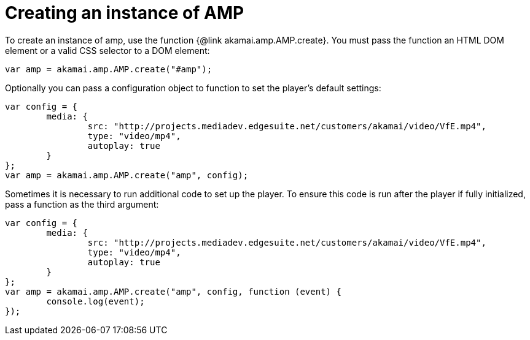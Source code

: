 = Creating an instance of AMP
:categories: ["core"]
:page-layout: techdocs-web
:position: 2

To create an instance of amp, use the function {@link akamai.amp.AMP.create}. You must pass the function an HTML DOM element or a valid CSS selector to a DOM element:

[,javascript]
----
var amp = akamai.amp.AMP.create("#amp");
----

Optionally you can pass a configuration object to function to set the player's default settings:

[,javascript]
----
var config = {
	media: {
		src: "http://projects.mediadev.edgesuite.net/customers/akamai/video/VfE.mp4",
		type: "video/mp4",
		autoplay: true
	}
};
var amp = akamai.amp.AMP.create("amp", config);
----

Sometimes it is necessary to run additional code to set up the player. To ensure this code is run after the player if fully initialized, pass a function as the third argument:

[,javascript]
----
var config = {
	media: {
		src: "http://projects.mediadev.edgesuite.net/customers/akamai/video/VfE.mp4",
		type: "video/mp4",
		autoplay: true
	}
};
var amp = akamai.amp.AMP.create("amp", config, function (event) {
	console.log(event);
});
----
